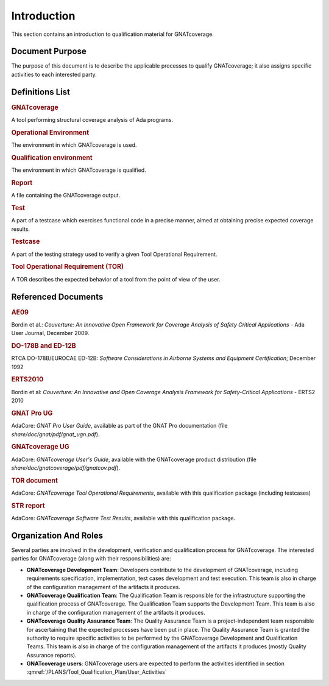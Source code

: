 ============
Introduction
============

This section contains an introduction to qualification material for GNATcoverage.


Document Purpose
================

The purpose of this document is to describe the applicable processes to qualify GNATcoverage; it also assigns specific activities to each interested party.

Definitions List
================

.. rubric:: GNATcoverage

A tool performing structural coverage analysis of Ada programs.

.. rubric:: Operational Environment

The environment in which GNATcoverage is used.

.. rubric:: Qualification environment

The environment in which GNATcoverage is qualified.

.. rubric:: Report

A file containing the GNATcoverage output.

.. rubric:: Test

A part of a testcase which exercises functional code in a precise manner, aimed at obtaining precise expected coverage results.

.. rubric:: Testcase

A part of the testing strategy used to verify a given Tool Operational Requirement.

.. rubric:: Tool Operational Requirement (TOR)

A TOR describes the expected behavior of a tool from the point of view of the user.


Referenced Documents
====================

.. rubric:: AE09

Bordin et al.: *Couverture: An Innovative Open Framework for Coverage Analysis
of Safety Critical Applications* - Ada User Journal, December 2009.

.. rubric:: DO-178B and ED-12B

RTCA DO-178B/EUROCAE ED-12B:
*Software Considerations in Airborne Systems and Equipment Certification*;
December 1992

.. rubric:: ERTS2010

Bordin et al: *Couverture: An Innovative and Open Coverage Analysis Framework
for Safety-Critical Applications* - ERTS2 2010

.. rubric:: GNAT Pro UG

AdaCore: *GNAT Pro User Guide*, available as part of the GNAT Pro documentation
(file *share/doc/gnat/pdf/gnat_ugn.pdf*).

.. rubric:: GNATcoverage UG

AdaCore: *GNATcoverage User's Guide*, available with the GNATcoverage product
distribution (file *share/doc/gnatcoverage/pdf/gnatcov.pdf*).

.. rubric:: TOR document

AdaCore: *GNATcoverage Tool Operational Requirements*,
available with this qualification package (including  testcases)

.. rubric:: STR report

AdaCore: *GNATcoverage Software Test Results*,
available with this qualification package.


Organization And Roles
======================

Several parties are involved in the development, verification and
qualification process for GNATcoverage. The interested parties for GNATcoverage
(along with their responsibilities) are:

* **GNATcoverage Development Team**: Developers contribute to the development
  of GNATcoverage, including requirements specification, implementation, test
  cases development and test execution. This team is also in charge of the
  configuration management of the artifacts it produces.

* **GNATcoverage Qualification Team**: The Qualification Team is responsible
  for the infrastructure supporting the qualification process of GNATcoverage.
  The Qualification Team supports the Development Team. This team is also in
  charge of the configuration management of the artifacts it produces.

* **GNATcoverage Quality Assurance Team**: The Quality Assurance Team is a
  project-independent team responsible for ascertaining that the expected
  processes have been put in place. The Quality Assurance Team is granted
  the authority to require specific activities to be performed by the
  GNATcoverage Development and Qualification Teams. This team is also in charge
  of the configuration management of the artifacts it produces (mostly
  Quality Assurance reports).

* **GNATcoverage users**: GNATcoverage users are expected to perform the activities
  identified in section :qmref:`/PLANS/Tool_Qualification_Plan/User_Activities`

